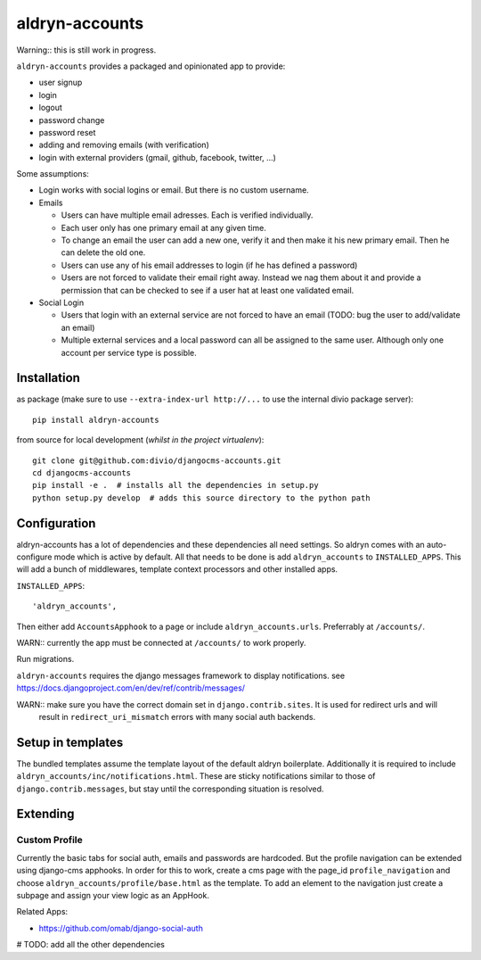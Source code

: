 ===============
aldryn-accounts
===============

Warning:: this is still work in progress.

``aldryn-accounts`` provides a packaged and opinionated app to provide:

* user signup
* login
* logout
* password change
* password reset
* adding and removing emails (with verification)
* login with external providers (gmail, github, facebook, twitter, ...)

Some assumptions:

* Login works with social logins or email. But there is no custom username.

* Emails

  * Users can have multiple email adresses. Each is verified individually.
  * Each user only has one primary email at any given time.
  * To change an email the user can add a new one, verify it and then make it his new primary email. Then he can delete the old one.
  * Users can use any of his email addresses to login (if he has defined a password)
  * Users are not forced to validate their email right away. Instead we nag them about it and provide a permission
    that can be checked to see if a user hat at least one validated email.

* Social Login

  * Users that login with an external service are not forced to have an email (TODO: bug the user to add/validate an email)
  * Multiple external services and a local password can all be assigned to the same user. Although only one account per service type is possible.


Installation
============

as package (make sure to use ``--extra-index-url http://...`` to use the internal divio package server)::

    pip install aldryn-accounts


from source for local development (*whilst in the project virtualenv*)::

    git clone git@github.com:divio/djangocms-accounts.git
    cd djangocms-accounts
    pip install -e .  # installs all the dependencies in setup.py
    python setup.py develop  # adds this source directory to the python path


Configuration
=============

aldryn-accounts has a lot of dependencies and these dependencies all need settings. So aldryn comes with an
auto-configure mode which is active by default. All that needs to be done is add ``aldryn_accounts`` to
``INSTALLED_APPS``. This will add a bunch of middlewares, template context processors and other installed apps.

``INSTALLED_APPS``::

    'aldryn_accounts',


Then either add ``AccountsApphook`` to a page or include ``aldryn_accounts.urls``. Preferrably at ``/accounts/``.

WARN:: currently the app must be connected at ``/accounts/`` to work properly.


Run migrations.

``aldryn-accounts`` requires the django messages framework to display notifications.
see https://docs.djangoproject.com/en/dev/ref/contrib/messages/


WARN:: make sure you have the correct domain set in ``django.contrib.sites``. It is used for redirect urls and will
       result in ``redirect_uri_mismatch`` errors with many social auth backends.

Setup in templates
==================

The bundled templates assume the template layout of the default aldryn boilerplate.
Additionally it is required to include ``aldryn_accounts/inc/notifications.html``. These are sticky notifications
similar to those of ``django.contrib.messages``, but stay until the corresponding situation is resolved.


Extending
=========

Custom Profile
--------------

Currently the basic tabs for social auth, emails and passwords are hardcoded. But the profile navigation can be extended
using django-cms apphooks. In order for this to work, create a cms page with the page_id ``profile_navigation`` and
choose ``aldryn_accounts/profile/base.html`` as the template. To add an element to the navigation just create a
subpage and assign your view logic as an AppHook.




Related Apps:

* https://github.com/omab/django-social-auth
# TODO: add all the other dependencies

